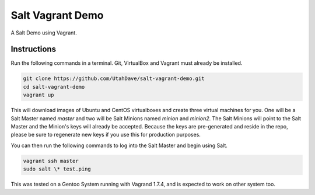 =================
Salt Vagrant Demo
=================

A Salt Demo using Vagrant.


Instructions
============

Run the following commands in a terminal. Git, VirtualBox and Vagrant must
already be installed.

.. code-block:: bash

    git clone https://github.com/UtahDave/salt-vagrant-demo.git
    cd salt-vagrant-demo
    vagrant up


This will download images of Ubuntu and CentOS virtualboxes
and create three virtual machines for you. One will be a Salt Master named
`master` and two will be Salt Minions named `minion` and `minion2`.
The Salt Minions will point to the Salt Master and the Minion's
keys will already be accepted. Because the keys are
pre-generated and reside in the repo, please be sure to regenerate new keys if
you use this for production purposes.

You can then run the following commands to log into the Salt Master and begin
using Salt.

.. code-block:: bash

    vagrant ssh master
    sudo salt \* test.ping


This was tested on a Gentoo System running with Vagrand 1.7.4, and is expected to work on other system too.
